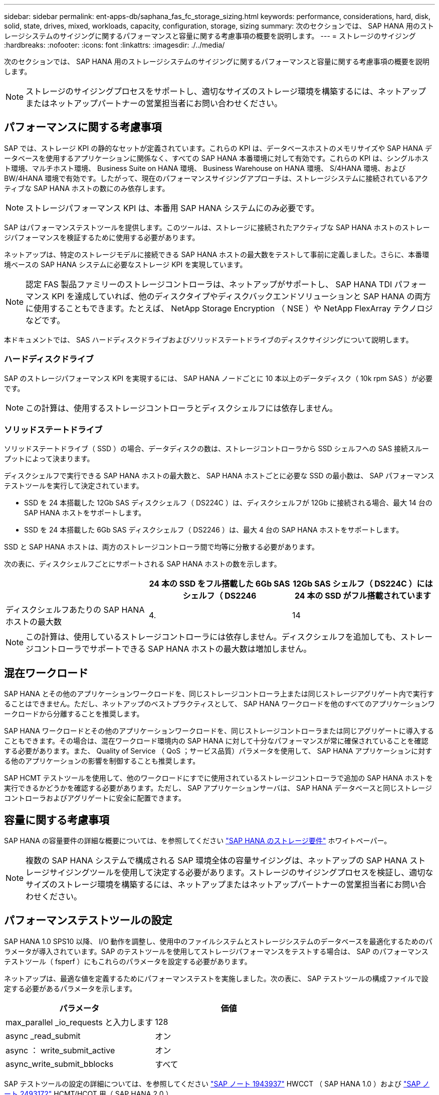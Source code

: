 ---
sidebar: sidebar 
permalink: ent-apps-db/saphana_fas_fc_storage_sizing.html 
keywords: performance, considerations, hard, disk, solid, state, drives, mixed, workloads, capacity, configuration, storage, sizing 
summary: 次のセクションでは、 SAP HANA 用のストレージシステムのサイジングに関するパフォーマンスと容量に関する考慮事項の概要を説明します。 
---
= ストレージのサイジング
:hardbreaks:
:nofooter: 
:icons: font
:linkattrs: 
:imagesdir: ./../media/


次のセクションでは、 SAP HANA 用のストレージシステムのサイジングに関するパフォーマンスと容量に関する考慮事項の概要を説明します。


NOTE: ストレージのサイジングプロセスをサポートし、適切なサイズのストレージ環境を構築するには、ネットアップまたはネットアップパートナーの営業担当者にお問い合わせください。



== パフォーマンスに関する考慮事項

SAP では、ストレージ KPI の静的なセットが定義されています。これらの KPI は、データベースホストのメモリサイズや SAP HANA データベースを使用するアプリケーションに関係なく、すべての SAP HANA 本番環境に対して有効です。これらの KPI は、シングルホスト環境、マルチホスト環境、 Business Suite on HANA 環境、 Business Warehouse on HANA 環境、 S/4HANA 環境、および BW/4HANA 環境で有効です。したがって、現在のパフォーマンスサイジングアプローチは、ストレージシステムに接続されているアクティブな SAP HANA ホストの数にのみ依存します。


NOTE: ストレージパフォーマンス KPI は、本番用 SAP HANA システムにのみ必要です。

SAP はパフォーマンステストツールを提供します。このツールは、ストレージに接続されたアクティブな SAP HANA ホストのストレージパフォーマンスを検証するために使用する必要があります。

ネットアップは、特定のストレージモデルに接続できる SAP HANA ホストの最大数をテストして事前に定義しました。さらに、本番環境ベースの SAP HANA システムに必要なストレージ KPI を実現しています。


NOTE: 認定 FAS 製品ファミリーのストレージコントローラは、ネットアップがサポートし、 SAP HANA TDI パフォーマンス KPI を達成していれば、他のディスクタイプやディスクバックエンドソリューションと SAP HANA の両方に使用することもできます。たとえば、 NetApp Storage Encryption （ NSE ）や NetApp FlexArray テクノロジなどです。

本ドキュメントでは、 SAS ハードディスクドライブおよびソリッドステートドライブのディスクサイジングについて説明します。



=== ハードディスクドライブ

SAP のストレージパフォーマンス KPI を実現するには、 SAP HANA ノードごとに 10 本以上のデータディスク（ 10k rpm SAS ）が必要です。


NOTE: この計算は、使用するストレージコントローラとディスクシェルフには依存しません。



=== ソリッドステートドライブ

ソリッドステートドライブ（ SSD ）の場合、データディスクの数は、ストレージコントローラから SSD シェルフへの SAS 接続スループットによって決まります。

ディスクシェルフで実行できる SAP HANA ホストの最大数と、 SAP HANA ホストごとに必要な SSD の最小数は、 SAP パフォーマンステストツールを実行して決定されています。

* SSD を 24 本搭載した 12Gb SAS ディスクシェルフ（ DS224C ）は、ディスクシェルフが 12Gb に接続される場合、最大 14 台の SAP HANA ホストをサポートします。
* SSD を 24 本搭載した 6Gb SAS ディスクシェルフ（ DS2246 ）は、最大 4 台の SAP HANA ホストをサポートします。


SSD と SAP HANA ホストは、両方のストレージコントローラ間で均等に分散する必要があります。

次の表に、ディスクシェルフごとにサポートされる SAP HANA ホストの数を示します。

|===
|  | 24 本の SSD をフル搭載した 6Gb SAS シェルフ（ DS2246 | 12Gb SAS シェルフ（ DS224C ）には 24 本の SSD がフル搭載されています 


| ディスクシェルフあたりの SAP HANA ホストの最大数 | 4. | 14 
|===

NOTE: この計算は、使用しているストレージコントローラには依存しません。ディスクシェルフを追加しても、ストレージコントローラでサポートできる SAP HANA ホストの最大数は増加しません。



== 混在ワークロード

SAP HANA とその他のアプリケーションワークロードを、同じストレージコントローラ上または同じストレージアグリゲート内で実行することはできません。ただし、ネットアップのベストプラクティスとして、 SAP HANA ワークロードを他のすべてのアプリケーションワークロードから分離することを推奨します。

SAP HANA ワークロードとその他のアプリケーションワークロードを、同じストレージコントローラまたは同じアグリゲートに導入することもできます。その場合は、混在ワークロード環境内の SAP HANA に対して十分なパフォーマンスが常に確保されていることを確認する必要があります。また、 Quality of Service （ QoS ；サービス品質）パラメータを使用して、 SAP HANA アプリケーションに対する他のアプリケーションの影響を制御することも推奨します。

SAP HCMT テストツールを使用して、他のワークロードにすでに使用されているストレージコントローラで追加の SAP HANA ホストを実行できるかどうかを確認する必要があります。ただし、 SAP アプリケーションサーバは、 SAP HANA データベースと同じストレージコントローラおよびアグリゲートに安全に配置できます。



== 容量に関する考慮事項

SAP HANA の容量要件の詳細な概要については、を参照してください http://go.sap.com/documents/2015/03/74cdb554-5a7c-0010-82c7-eda71af511fa.html["SAP HANA のストレージ要件"^] ホワイトペーパー。


NOTE: 複数の SAP HANA システムで構成される SAP 環境全体の容量サイジングは、ネットアップの SAP HANA ストレージサイジングツールを使用して決定する必要があります。ストレージのサイジングプロセスを検証し、適切なサイズのストレージ環境を構築するには、ネットアップまたはネットアップパートナーの営業担当者にお問い合わせください。



== パフォーマンステストツールの設定

SAP HANA 1.0 SPS10 以降、 I/O 動作を調整し、使用中のファイルシステムとストレージシステムのデータベースを最適化するためのパラメータが導入されています。SAP のテストツールを使用してストレージパフォーマンスをテストする場合は、 SAP のパフォーマンステストツール（ fsperf ）にもこれらのパラメータを設定する必要があります。

ネットアップは、最適な値を定義するためにパフォーマンステストを実施しました。次の表に、 SAP テストツールの構成ファイルで設定する必要があるパラメータを示します。

|===
| パラメータ | 価値 


| max_parallel _io_requests と入力します | 128 


| async _read_submit | オン 


| async ： write_submit_active | オン 


| async_write_submit_bblocks | すべて 
|===
SAP テストツールの設定の詳細については、を参照してください https://service.sap.com/sap/support/notes/1943937["SAP ノート 1943937"^] HWCCT （ SAP HANA 1.0 ）および https://launchpad.support.sap.com/["SAP ノート 2493172"^] HCMT/HCOT 用（ SAP HANA 2.0 ）。

次の例は、 HCMT/HCOT 実行プランに変数を設定する方法を示しています。

....
…{
         "Comment": "Log Volume: Controls whether read requests are submitted asynchronously, default is 'on'",
         "Name": "LogAsyncReadSubmit",
         "Value": "on",
         "Request": "false"
      },
      {
         "Comment": "Data Volume: Controls whether read requests are submitted asynchronously, default is 'on'",
         "Name": "DataAsyncReadSubmit",
         "Value": "on",
         "Request": "false"
      },
      {
         "Comment": "Log Volume: Controls whether write requests can be submitted asynchronously",
         "Name": "LogAsyncWriteSubmitActive",
         "Value": "on",
         "Request": "false"
      },
      {
         "Comment": "Data Volume: Controls whether write requests can be submitted asynchronously",
         "Name": "DataAsyncWriteSubmitActive",
         "Value": "on",
         "Request": "false"
      },
      {
         "Comment": "Log Volume: Controls which blocks are written asynchronously. Only relevant if AsyncWriteSubmitActive is 'on' or 'auto' and file system is flagged as requiring asynchronous write submits",
         "Name": "LogAsyncWriteSubmitBlocks",
         "Value": "all",
         "Request": "false"
      },
      {
         "Comment": "Data Volume: Controls which blocks are written asynchronously. Only relevant if AsyncWriteSubmitActive is 'on' or 'auto' and file system is flagged as requiring asynchronous write submits",
         "Name": "DataAsyncWriteSubmitBlocks",
         "Value": "all",
         "Request": "false"
      },
      {
         "Comment": "Log Volume: Maximum number of parallel I/O requests per completion queue",
         "Name": "LogExtMaxParallelIoRequests",
         "Value": "128",
         "Request": "false"
      },
      {
         "Comment": "Data Volume: Maximum number of parallel I/O requests per completion queue",
         "Name": "DataExtMaxParallelIoRequests",
         "Value": "128",
         "Request": "false"
      }, …
....
これらの変数はテスト構成に使用する必要があります。これは通常、 SAP が HCMT/HCOT ツールを使用して提供する事前定義された実行計画の場合です。次に、 4k ログの書き込みテストの例を示します。

....
…
      {
         "ID": "D664D001-933D-41DE-A904F304AEB67906",
         "Note": "File System Write Test",
         "ExecutionVariants": [
            {
               "ScaleOut": {
                  "Port": "${RemotePort}",
                  "Hosts": "${Hosts}",
                  "ConcurrentExecution": "${FSConcurrentExecution}"
               },
               "RepeatCount": "${TestRepeatCount}",
               "Description": "4K Block, Log Volume 5GB, Overwrite",
               "Hint": "Log",
               "InputVector": {
                  "BlockSize": 4096,
                  "DirectoryName": "${LogVolume}",
                  "FileOverwrite": true,
                  "FileSize": 5368709120,
                  "RandomAccess": false,
                  "RandomData": true,
                  "AsyncReadSubmit": "${LogAsyncReadSubmit}",
                  "AsyncWriteSubmitActive": "${LogAsyncWriteSubmitActive}",
                  "AsyncWriteSubmitBlocks": "${LogAsyncWriteSubmitBlocks}",
                  "ExtMaxParallelIoRequests": "${LogExtMaxParallelIoRequests}",
                  "ExtMaxSubmitBatchSize": "${LogExtMaxSubmitBatchSize}",
                  "ExtMinSubmitBatchSize": "${LogExtMinSubmitBatchSize}",
                  "ExtNumCompletionQueues": "${LogExtNumCompletionQueues}",
                  "ExtNumSubmitQueues": "${LogExtNumSubmitQueues}",
                  "ExtSizeKernelIoQueue": "${ExtSizeKernelIoQueue}"
               }
            }, …
....


== ストレージサイジングプロセスの概要

各ストレージモデルの HANA ホストあたりのディスク数と SAP HANA ホストの密度は、 SAP HANA テストツールで決定されています。

サイジングプロセスでは、本番用および非本番用の SAP HANA ホストの数、各ホストの RAM サイズ、ストレージベースの Snapshot コピーのバックアップ保持期間などの詳細が必要です。SAP HANA ホストの数によって、必要なストレージコントローラとディスクの数が決まります。

RAM のサイズ、各 SAP HANA ホストのディスク上の正味データサイズ、および Snapshot コピーのバックアップ保持期間は、容量サイジングの際に入力として使用されます。

次の図に、サイジングプロセスの概要を示します。

image:saphana_fas_fc_image8.jpg["エラー：グラフィックイメージがありません"]
